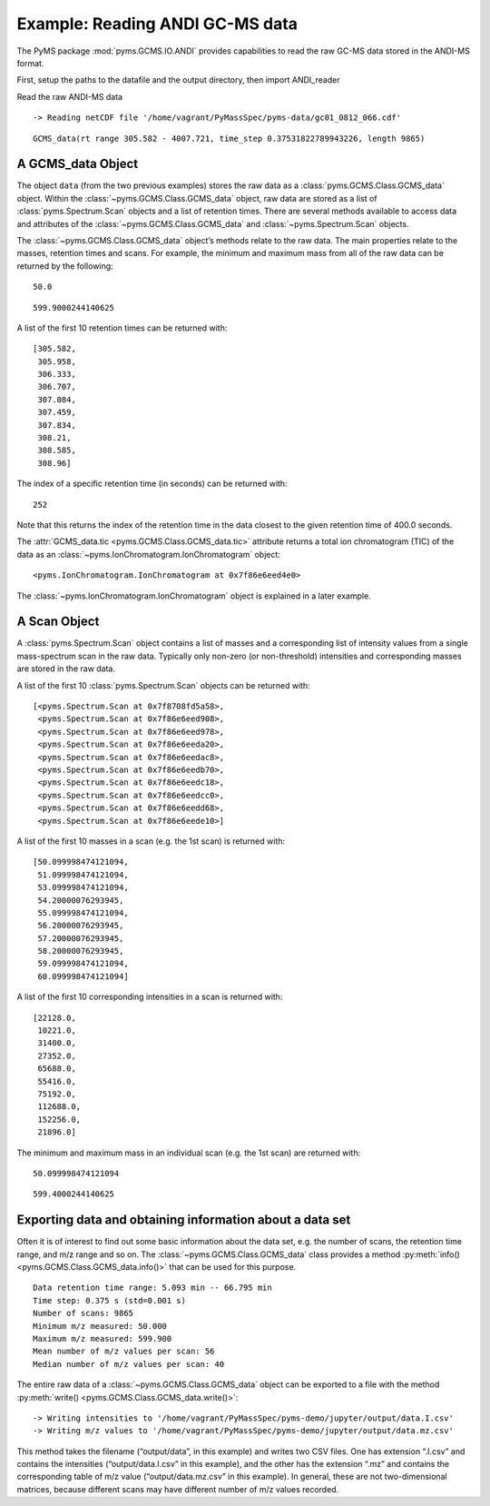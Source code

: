Example: Reading ANDI GC-MS data
================================

The PyMS package :mod:`pyms.GCMS.IO.ANDI` provides capabilities to read the
raw GC-MS data stored in the ANDI-MS format.

First, setup the paths to the datafile and the output directory, then
import ANDI_reader

.. nbinput:: ipython3
    :execution-count: 1

    import pathlib
    data_directory = pathlib.Path(".").resolve().parent.parent / "pyms-data"
    # Change this if the data files are stored in a different location

    output_directory = pathlib.Path(".").resolve() / "output"

    from pyms.GCMS.IO.ANDI import ANDI_reader

Read the raw ANDI-MS data

.. nbinput:: ipython3
    :execution-count: 2

    andi_file = data_directory / "gc01_0812_066.cdf"
    data = ANDI_reader(andi_file)
    data


.. parsed-literal::

     -> Reading netCDF file '/home/vagrant/PyMassSpec/pyms-data/gc01_0812_066.cdf'




.. parsed-literal::

    GCMS_data(rt range 305.582 - 4007.721, time_step 0.37531822789943226, length 9865)



A GCMS_data Object
~~~~~~~~~~~~~~~~~~

The object ``data`` (from the two previous examples) stores the raw data
as a :class:`pyms.GCMS.Class.GCMS_data` object. Within the :class:`~pyms.GCMS.Class.GCMS_data`
object, raw data are stored as a list of :class:`pyms.Spectrum.Scan` objects
and a list of retention times. There are several methods available to
access data and attributes of the :class:`~pyms.GCMS.Class.GCMS_data` and :class:`~pyms.Spectrum.Scan` objects.

The :class:`~pyms.GCMS.Class.GCMS_data` object’s methods relate to the raw data. The main
properties relate to the masses, retention times and scans. For example,
the minimum and maximum mass from all of the raw data can be returned by
the following:

.. nbinput:: ipython3
    :execution-count: 3

    data.min_mass





.. parsed-literal::

    50.0



.. nbinput:: ipython3
    :execution-count: 4

    data.max_mass




.. parsed-literal::

    599.9000244140625



A list of the first 10 retention times can be returned with:

.. nbinput:: ipython3
    :execution-count: 5

    data.time_list[:10]




.. parsed-literal::

    [305.582,
     305.958,
     306.333,
     306.707,
     307.084,
     307.459,
     307.834,
     308.21,
     308.585,
     308.96]



The index of a specific retention time (in seconds) can be returned
with:

.. nbinput:: ipython3
    :execution-count: 6

    data.get_index_at_time(400.0)




.. parsed-literal::

    252



Note that this returns the index of the retention time in the data
closest to the given retention time of 400.0 seconds.

The :attr:`GCMS_data.tic <pyms.GCMS.Class.GCMS_data.tic>` attribute returns a total ion chromatogram (TIC)
of the data as an :class:`~pyms.IonChromatogram.IonChromatogram` object:

.. nbinput:: ipython3
    :execution-count: 7

    data.tic




.. parsed-literal::

    <pyms.IonChromatogram.IonChromatogram at 0x7f86e6eed4e0>



The :class:`~pyms.IonChromatogram.IonChromatogram` object is explained in a later example.

A Scan Object
~~~~~~~~~~~~~

A :class:`pyms.Spectrum.Scan` object contains a list of masses and a
corresponding list of intensity values from a single mass-spectrum scan
in the raw data. Typically only non-zero (or non-threshold) intensities
and corresponding masses are stored in the raw data.

A list of the first 10 :class:`pyms.Spectrum.Scan` objects can be returned
with:

.. nbinput:: ipython3
    :execution-count: 8

    scans = data.scan_list
    scans[:10]




.. parsed-literal::

    [<pyms.Spectrum.Scan at 0x7f8708fd5a58>,
     <pyms.Spectrum.Scan at 0x7f86e6eed908>,
     <pyms.Spectrum.Scan at 0x7f86e6eed978>,
     <pyms.Spectrum.Scan at 0x7f86e6eeda20>,
     <pyms.Spectrum.Scan at 0x7f86e6eedac8>,
     <pyms.Spectrum.Scan at 0x7f86e6eedb70>,
     <pyms.Spectrum.Scan at 0x7f86e6eedc18>,
     <pyms.Spectrum.Scan at 0x7f86e6eedcc0>,
     <pyms.Spectrum.Scan at 0x7f86e6eedd68>,
     <pyms.Spectrum.Scan at 0x7f86e6eede10>]



A list of the first 10 masses in a scan (e.g. the 1st scan) is returned
with:

.. nbinput:: ipython3
    :execution-count: 9

    scans[0].mass_list[:10]




.. parsed-literal::

    [50.099998474121094,
     51.099998474121094,
     53.099998474121094,
     54.20000076293945,
     55.099998474121094,
     56.20000076293945,
     57.20000076293945,
     58.20000076293945,
     59.099998474121094,
     60.099998474121094]



A list of the first 10 corresponding intensities in a scan is returned
with:

.. nbinput:: ipython3
    :execution-count: 10

    scans[0].intensity_list[:10]




.. parsed-literal::

    [22128.0,
     10221.0,
     31400.0,
     27352.0,
     65688.0,
     55416.0,
     75192.0,
     112688.0,
     152256.0,
     21896.0]



The minimum and maximum mass in an individual scan (e.g. the 1st scan)
are returned with:

.. nbinput:: ipython3
    :execution-count: 11

    scans[0].min_mass




.. parsed-literal::

    50.099998474121094



.. nbinput:: ipython3
    :execution-count: 12

    scans[0].max_mass




.. parsed-literal::

    599.4000244140625



Exporting data and obtaining information about a data set
~~~~~~~~~~~~~~~~~~~~~~~~~~~~~~~~~~~~~~~~~~~~~~~~~~~~~~~~~

Often it is of interest to find out some basic information about the
data set, e.g. the number of scans, the retention time range, and m/z
range and so on. The :class:`~pyms.GCMS.Class.GCMS_data` class provides a method :py:meth:`info() <pyms.GCMS.Class.GCMS_data.info()>`
that can be used for this purpose.

.. nbinput:: ipython3
    :execution-count: 13

    data.info()


.. parsed-literal::

     Data retention time range: 5.093 min -- 66.795 min
     Time step: 0.375 s (std=0.001 s)
     Number of scans: 9865
     Minimum m/z measured: 50.000
     Maximum m/z measured: 599.900
     Mean number of m/z values per scan: 56
     Median number of m/z values per scan: 40


The entire raw data of a :class:`~pyms.GCMS.Class.GCMS_data` object can be exported to a file
with the method :py:meth:`write() <pyms.GCMS.Class.GCMS_data.write()>`:

.. nbinput:: ipython3
    :execution-count: 14

    data.write(output_directory / "data")


.. parsed-literal::

     -> Writing intensities to '/home/vagrant/PyMassSpec/pyms-demo/jupyter/output/data.I.csv'
     -> Writing m/z values to '/home/vagrant/PyMassSpec/pyms-demo/jupyter/output/data.mz.csv'


This method takes the filename (“output/data”, in this example) and
writes two CSV files. One has extension “.I.csv” and contains the
intensities (“output/data.I.csv” in this example), and the other has the
extension “.mz” and contains the corresponding table of m/z value
(“output/data.mz.csv” in this example). In general, these are not
two-dimensional matrices, because different scans may have different
number of m/z values recorded.

